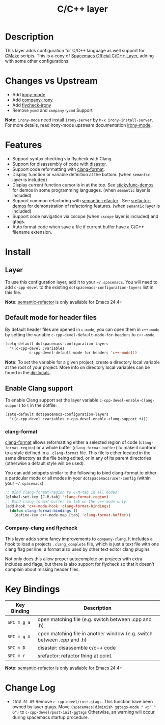 #+TITLE: C/C++ layer
[[http://spacemacs.org][file:https://cdn.rawgit.com/syl20bnr/spacemacs/442d025779da2f62fc86c2082703697714db6514/assets/spacemacs-badge.svg]]
[[file:img/ccpp.jpg]]
[[file:img/cmake.png]]

* Table of Contents                                         :TOC_4_gh:noexport:
- [[#description][Description]]
- [[#changes-vs-upstream][Changes vs Upstream]]
- [[#features][Features]]
- [[#install][Install]]
  - [[#layer][Layer]]
  - [[#default-mode-for-header-files][Default mode for header files]]
  - [[#enable-clang-support][Enable Clang support]]
    - [[#clang-format][clang-format]]
    - [[#company-clang-and-flycheck][Company-clang and flycheck]]
- [[#key-bindings][Key Bindings]]
- [[#change-log][Change Log]]

* Description
This layer adds configuration for C/C++ language as well support for [[http://www.cmake.org/][CMake]]
scripts.
This is a copy of [[https://github.com/syl20bnr/spacemacs/blob/master/layers/%2Blang/c-c%2B%2B][Spacemacs Official C/C++ Layer]], adding with some other configurations.

* Changes vs Upstream
- Add [[https://github.com/Sarcasm/irony-mode][irony-mode]].
- Add [[https://github.com/Sarcasm/company-irony][company-irony]].
- Add [[https://github.com/Sarcasm/flycheck-irony][flycheck-irony]]
- Remove =ycmd= and =company-ycmd= Support

*Note:* =irony-mode= need install =irony-server= by =M-x irony-install-server=. For more details, read irony-mode upstream documentation [[https://github.com/Sarcasm/irony-mode][irony-mode]].

* Features
- Support syntax checking via flycheck with Clang.
- Support for disassembly of code with [[https://github.com/jart/disaster][disaster]].
- Support code reformatting with [[http://clang.llvm.org/docs/ClangFormat.html][clang-format]].
- Display function or variable definition at the bottom. (when =semantic= layer
  is included)
- Display current function cursor is in at the top. See [[https://github.com/tuhdo/semantic-stickyfunc-enhance][stickyfunc-demos]] for
  demos in some programming languages. (when =semantic= layer is included)
- Support common refactoring with [[https://github.com/tuhdo/semantic-refactor][semantic-refactor]] . See [[https://github.com/tuhdo/semantic-refactor/blob/master/srefactor-demos/demos.org][srefactor-demos]] for
  demonstration of refactoring features. (when =semantic= layer is included)
- Support code navigation via cscope (when =cscope= layer is included) and gtags.
- Auto format code when save a file if current buffer have a C/C++ filename extension.

* Install
** Layer
To use this configuration layer, add it to your =~/.spacemacs=. You will need to
add =c-cpp-devel= to the existing =dotspacemacs-configuration-layers= list in this
file.

*Note:* [[https://github.com/tuhdo/semantic-refactor][semantic-refactor]] is only available for Emacs 24.4+

** Default mode for header files
By default header files are opened in =c-mode=, you can open them in =c++-mode=
by setting the variable =c-cpp-devel-default-mode-for-headers= to =c++-mode=.

#+BEGIN_SRC emacs-lisp
  (setq-default dotspacemacs-configuration-layers
    '((c-cpp-devel :variables
             c-cpp-devel-default-mode-for-headers 'c++-mode)))
#+END_SRC

*Note:* To set the variable for a given project, create a directory local
variable at the root of your project. More info on directory local variables
can be found in the [[http://www.gnu.org/software/emacs/manual/html_node/elisp/Directory-Local-Variables.html][dir-locals]].

** Enable Clang support
To enable Clang support set the layer variable =c-cpp-devel-enable-clang-support=
to =t= in the dotfile:

#+BEGIN_SRC emacs-lisp
  (setq-default dotspacemacs-configuration-layers
    '((c-cpp-devel :variables c-cpp-devel-enable-clang-support t)))
#+END_SRC

*** clang-format
[[http://clang.llvm.org/docs/ClangFormat.html][clang-format]] allows reformatting either a selected region of code
(=clang-format-region=) or a whole buffer (=clang-format-buffer=) to make it
conform to a style defined in a =.clang-format= file. This file is either
located in the same directory as the file being edited, or in any of its parent
directories (otherwise a default style will be used).

You can add snippets similar to the following to bind clang-format to either a
particular mode or all modes in your =dotspacemacs/user-config= (within your
=~/.spacemacs=):

#+BEGIN_SRC emacs-lisp
  ;; Bind clang-format-region to C-M-tab in all modes:
  (global-set-key [C-M-tab] 'clang-format-region)
  ;; Bind clang-format-buffer to tab on the c++-mode only:
  (add-hook 'c++-mode-hook 'clang-format-bindings)
    (defun clang-format-bindings ()
      (define-key c++-mode-map [tab] 'clang-format-buffer))
#+END_SRC

*** Company-clang and flycheck
This layer adds some fancy improvements to =company-clang=.
It includes a hook to load a projects =.clang_complete= file, which is
just a text file with one clang flag per line, a format also used by
other text editor clang plugins.

Not only does this allow proper autocomplete on projects with extra
includes and flags, but there is also support for flycheck so that it
doesn't complain about missing header files.

* Key Bindings

| Key Binding | Description                                                            |
|-------------+------------------------------------------------------------------------|
| ~SPC m g a~ | open matching file (e.g. switch between .cpp and .h)                   |
| ~SPC m g A~ | open matching file in another window (e.g. switch between .cpp and .h) |
| ~SPC m D~   | disaster: disassemble c/c++ code                                       |
| ~SPC m r~   | srefactor: refactor thing at point.                                    |

*Note:*  [[https://github.com/tuhdo/semantic-refactor][semantic-refactor]]  is only available for Emacs 24.4+

* Change Log
- =2018-01-05= Remove =c-cpp-devel/init-gtags=. This function have been owned by layer gtags.
  Move =(spacemacs|diminish ggtags-mode " Ⓖ" " G")= to =c-cpp-devel/post-init-ggtags=
  Otherwise, an warning will occur during spacemacs startup procedure.
